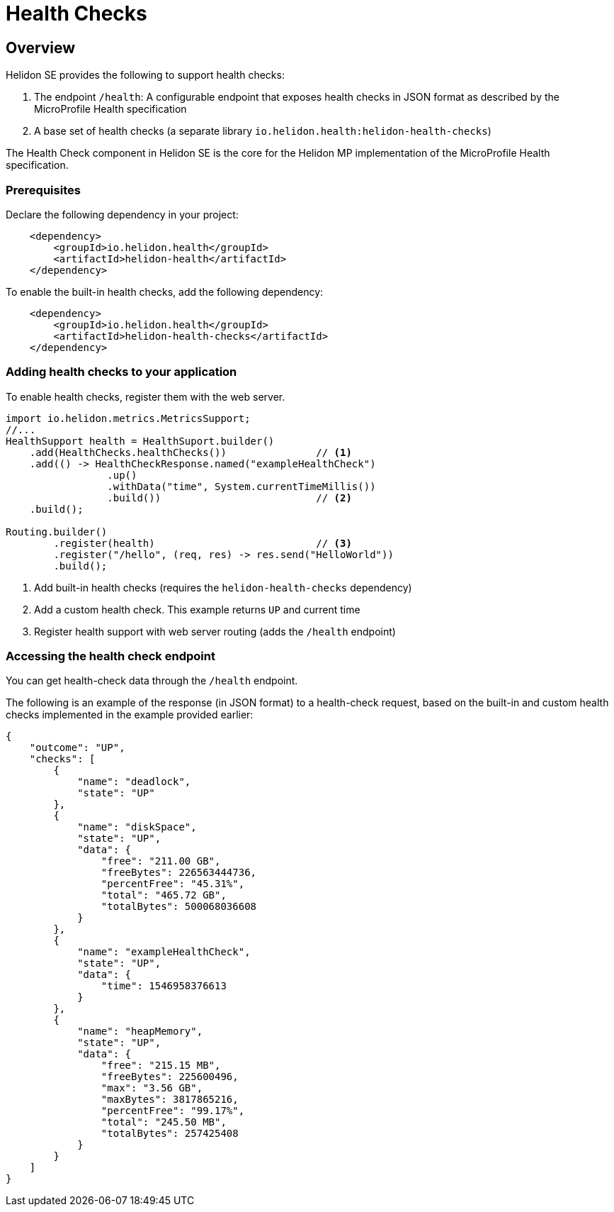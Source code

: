 ///////////////////////////////////////////////////////////////////////////////

    Copyright (c) 2019 Oracle and/or its affiliates. All rights reserved.

    Licensed under the Apache License, Version 2.0 (the "License");
    you may not use this file except in compliance with the License.
    You may obtain a copy of the License at

        http://www.apache.org/licenses/LICENSE-2.0

    Unless required by applicable law or agreed to in writing, software
    distributed under the License is distributed on an "AS IS" BASIS,
    WITHOUT WARRANTIES OR CONDITIONS OF ANY KIND, either express or implied.
    See the License for the specific language governing permissions and
    limitations under the License.

///////////////////////////////////////////////////////////////////////////////

= Health Checks
:description: Helidon health checks
:keywords: helidon, health-checks, health, check

== Overview
Helidon SE provides the following to support health checks:

1. The endpoint `/health`: A configurable endpoint that exposes health checks in JSON
    format as described by the MicroProfile Health specification
2. A base set of health checks (a separate library `io.helidon.health:helidon-health-checks`)

The Health Check component in Helidon SE is the core for the Helidon MP implementation of the MicroProfile Health specification.


=== Prerequisites

Declare the following dependency in your project:

[source,xml,subs="verbatim,attributes"]
----
    <dependency>
        <groupId>io.helidon.health</groupId>
        <artifactId>helidon-health</artifactId>
    </dependency>
----

To enable the built-in health checks, add the following dependency:

[source,xml,subs="verbatim,attributes"]
----
    <dependency>
        <groupId>io.helidon.health</groupId>
        <artifactId>helidon-health-checks</artifactId>
    </dependency>
----


=== Adding health checks to your application
To enable health checks, register them with the web server.

[source,java]
----
import io.helidon.metrics.MetricsSupport;
//...
HealthSupport health = HealthSuport.builder()
    .add(HealthChecks.healthChecks())               // <1>
    .add(() -> HealthCheckResponse.named("exampleHealthCheck")
                 .up()
                 .withData("time", System.currentTimeMillis())
                 .build())                          // <2>
    .build();

Routing.builder()
        .register(health)                           // <3>
        .register("/hello", (req, res) -> res.send("HelloWorld"))
        .build();
----
<1> Add built-in health checks (requires the `helidon-health-checks` dependency)
<2> Add a custom health check. This example returns `UP` and current time
<3> Register health support with web server routing (adds the `/health` endpoint)

=== Accessing the health check endpoint

You can get health-check data through the `/health` endpoint.

The following is an example of the response (in JSON format) to a health-check request, based on the built-in and custom
    health checks implemented in the example provided earlier:

[source,json]
----
{
    "outcome": "UP",
    "checks": [
        {
            "name": "deadlock",
            "state": "UP"
        },
        {
            "name": "diskSpace",
            "state": "UP",
            "data": {
                "free": "211.00 GB",
                "freeBytes": 226563444736,
                "percentFree": "45.31%",
                "total": "465.72 GB",
                "totalBytes": 500068036608
            }
        },
        {
            "name": "exampleHealthCheck",
            "state": "UP",
            "data": {
                "time": 1546958376613
            }
        },
        {
            "name": "heapMemory",
            "state": "UP",
            "data": {
                "free": "215.15 MB",
                "freeBytes": 225600496,
                "max": "3.56 GB",
                "maxBytes": 3817865216,
                "percentFree": "99.17%",
                "total": "245.50 MB",
                "totalBytes": 257425408
            }
        }
    ]
}
----
